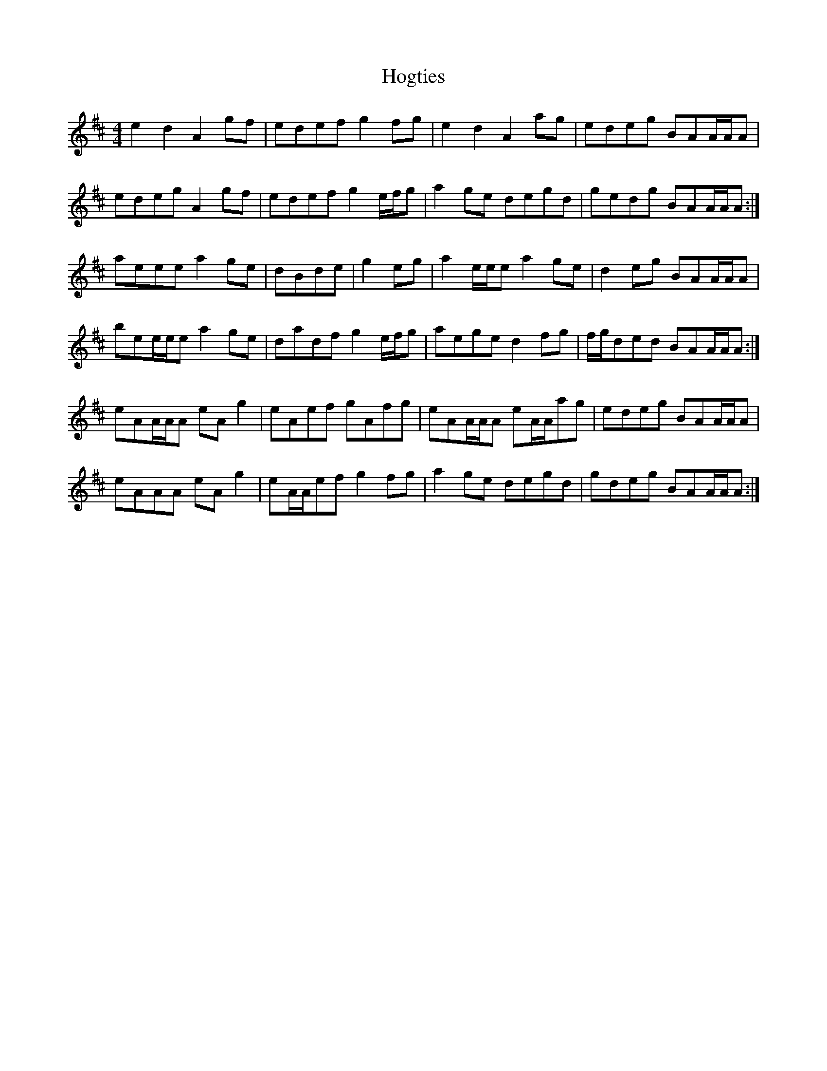 X: 17614
T: Hogties
R: reel
M: 4/4
K: Amixolydian
e2d2 A2gf|edef g2fg|e2d2 A2ag|edeg BAA/A/A|
edeg A2gf|edef g2e/f/g|a2ge degd|gedg BAA/A/A:|
aeee a2ge|dBde|g2eg|a2e/e/e a2ge|d2eg BAA/A/A|
bee/e/e a2ge|dadf g2e/f/g|aege d2fg|f/g/ded BAA/A/A:|
eAA/A/A eAg2|eAef gAfg|eAA/A/A eA/A/ag|edeg BAA/A/A|
eAAA eAg2|eA/A/ef g2fg|a2ge degd|gdeg BAA/A/A:|

